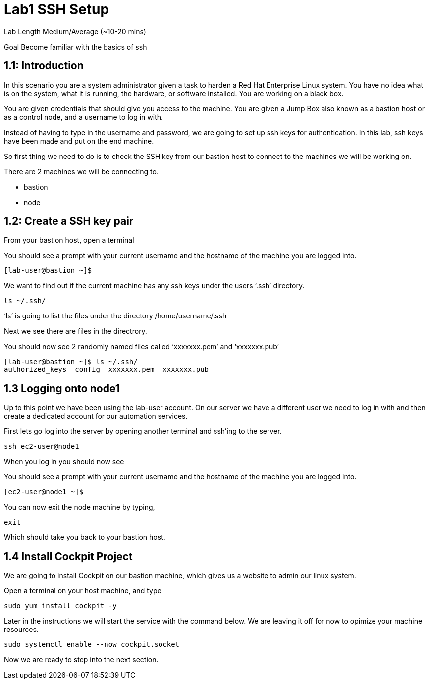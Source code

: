 # Lab1 SSH Setup


Lab Length
Medium/Average (~10-20 mins)

Goal
Become familiar with the basics of ssh

== 1.1: Introduction

In this scenario you are a system administrator given a task to harden a Red Hat Enterprise Linux system. You have no idea what is on the system, what it is running, the hardware, or software installed. You are working on a black box.

You are given credentials that should give you access to the machine. You are given a Jump Box also known as a bastion host or as a control node, and a username to log in with. 

Instead of having to type in the username and password, we are going to set up ssh keys for authentication.
In this lab, ssh keys have been made and put on the end machine.

So first thing we need to do is to check the SSH key from our bastion host to connect to the machines we will be working on.

There are 2 machines we will be connecting to.

* bastion
* node

== 1.2: Create a SSH key pair

From your bastion host, open a terminal

You should see a prompt with your current username and the hostname of the machine you are logged into.

[source,ini,role=execute,subs=attributes+]
----
[lab-user@bastion ~]$
----


We want to find out if the current machine has any ssh keys under the users ‘.ssh’ directory. 

[source,ini,role=execute,subs=attributes+]
----
ls ~/.ssh/
----

‘ls’ is going to list the files under the directory /home/username/.ssh

Next we see there are files in the directrory.

You should now see 2 randomly named files called ‘xxxxxxx.pem’ and ‘xxxxxxx.pub’


[source,textinfo]
----
[lab-user@bastion ~]$ ls ~/.ssh/
authorized_keys  config  xxxxxxx.pem  xxxxxxx.pub 
----


== 1.3 Logging onto node1 

Up to this point we have been using the lab-user account.
On our server we have a different user we need to log in with and then create a dedicated account for our automation services.

First lets go log into the server by opening another terminal and ssh’ing to the server.

 
[source,bash]
----
ssh ec2-user@node1
----

When you log in you should  now see

You should see a prompt with your current username and the hostname of the machine you are logged into.


[source,textinfo]
----
[ec2-user@node1 ~]$
----

You can now exit the node machine by typing,

[source,textinfo]
----
exit
----

Which should take you back to your bastion host.

== 1.4 Install Cockpit Project

We are going to install Cockpit on our bastion machine, which gives us a website to admin our linux system.

Open a terminal on your host machine, and type

[source,ini,role=execute,subs=attributes+]
----
sudo yum install cockpit -y
----

Later in the instructions we will start the service with the command below.
We are leaving it off for now to opimize your machine resources.

[source,ini,role=execute,subs=attributes+]
----
sudo systemctl enable --now cockpit.socket
----

Now we are ready to step into the next section.


